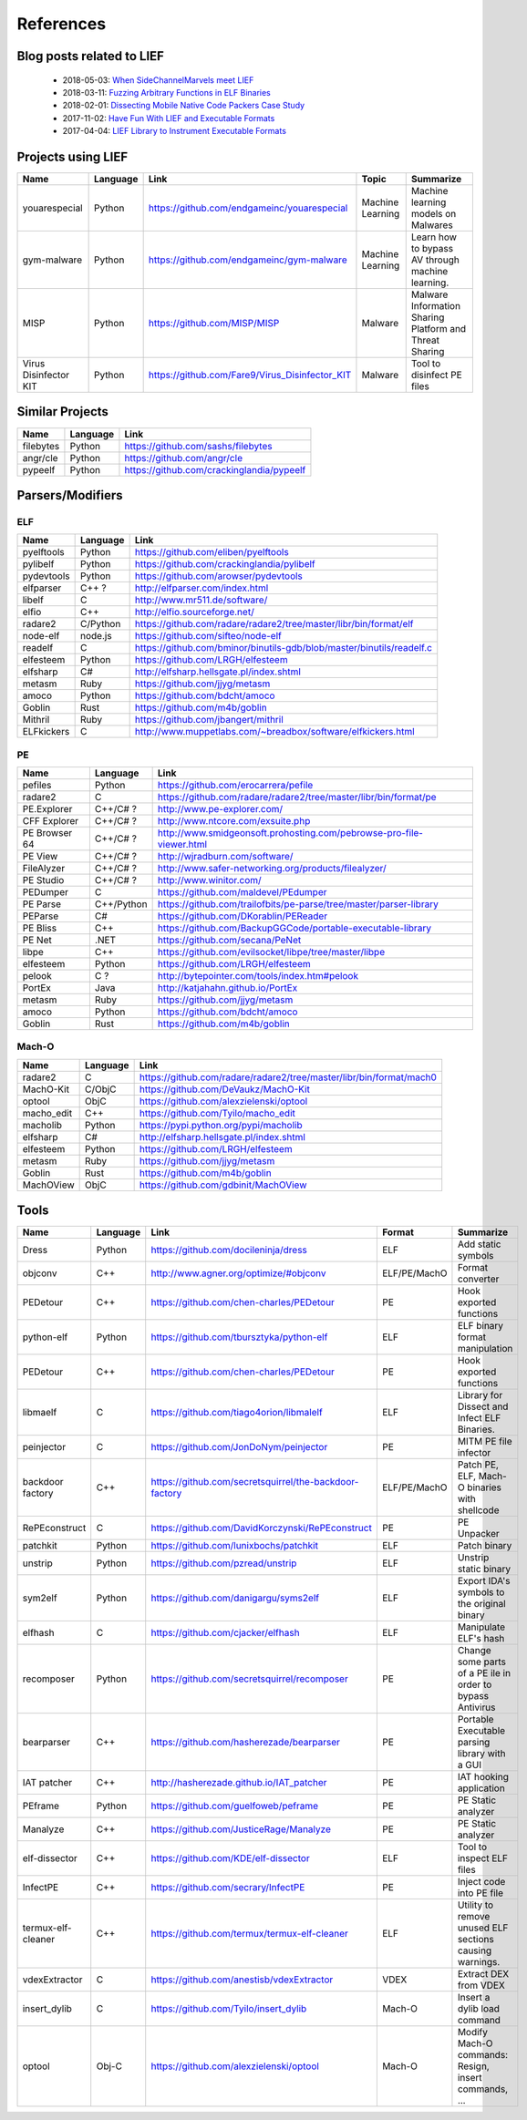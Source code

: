 References
==========

Blog posts related to LIEF
--------------------------

  * 2018-05-03: `When SideChannelMarvels meet LIEF  <https://blog.quarkslab.com/when-sidechannelmarvels-meet-lief.html>`_
  * 2018-03-11: `Fuzzing Arbitrary Functions in ELF Binaries <https://blahcat.github.io/2018/03/11/fuzzing-arbitrary-functions-in-elf-binaries/>`_
  * 2018-02-01: `Dissecting Mobile Native Code Packers Case Study <https://blog.zimperium.com/dissecting-mobile-native-code-packers-case-study/>`_
  * 2017-11-02: `Have Fun With LIEF and Executable Formats  <https://blog.quarkslab.com/have-fun-with-lief-and-executable-formats.html>`_
  * 2017-04-04: `LIEF Library to Instrument Executable Formats  <https://blog.quarkslab.com/lief-library-to-instrument-executable-formats.html>`_


Projects using LIEF
-------------------

+-----------------------+------------+--------------------------------------------------------+------------------+--------------------------------+
|    Name               | Language   |   Link                                                 | Topic            | Summarize                      |
+=======================+============+========================================================+==================+================================+
| youarespecial         | Python     | https://github.com/endgameinc/youarespecial            | Machine Learning | Machine learning models on     |
|                       |            |                                                        |                  | Malwares                       |
+-----------------------+------------+--------------------------------------------------------+------------------+--------------------------------+
| gym-malware           | Python     | https://github.com/endgameinc/gym-malware              | Machine Learning | Learn how to bypass AV through |
|                       |            |                                                        |                  | machine learning.              |
+-----------------------+------------+--------------------------------------------------------+------------------+--------------------------------+
| MISP                  | Python     | https://github.com/MISP/MISP                           | Malware          | Malware Information Sharing    |
|                       |            |                                                        |                  | Platform and Threat Sharing    |
+-----------------------+------------+--------------------------------------------------------+------------------+--------------------------------+
| Virus Disinfector KIT | Python     | https://github.com/Fare9/Virus_Disinfector_KIT         | Malware          | Tool to disinfect PE files     |
+-----------------------+------------+--------------------------------------------------------+------------------+--------------------------------+

Similar Projects
----------------

+------------+------------+----------------------------------------------------------------------+
|    Name    | Language   |   Link                                                               |
+============+============+======================================================================+
| filebytes  | Python     | https://github.com/sashs/filebytes                                   |
+------------+------------+----------------------------------------------------------------------+
| angr/cle   | Python     | https://github.com/angr/cle                                          |
+------------+------------+----------------------------------------------------------------------+
| pypeelf    | Python     | https://github.com/crackinglandia/pypeelf                            |
+------------+------------+----------------------------------------------------------------------+

Parsers/Modifiers
-----------------

ELF
~~~

+------------+------------+----------------------------------------------------------------------+
|    Name    | Language   |   Link                                                               |
+============+============+======================================================================+
| pyelftools | Python     | https://github.com/eliben/pyelftools                                 |
+------------+------------+----------------------------------------------------------------------+
| pylibelf   | Python     | https://github.com/crackinglandia/pylibelf                           |
+------------+------------+----------------------------------------------------------------------+
| pydevtools | Python     | https://github.com/arowser/pydevtools                                |
+------------+------------+----------------------------------------------------------------------+
| elfparser  | C++ ?      | http://elfparser.com/index.html                                      |
+------------+------------+----------------------------------------------------------------------+
| libelf     | C          | http://www.mr511.de/software/                                        |
+------------+------------+----------------------------------------------------------------------+
| elfio      | C++        | http://elfio.sourceforge.net/                                        |
+------------+------------+----------------------------------------------------------------------+
| radare2    | C/Python   | https://github.com/radare/radare2/tree/master/libr/bin/format/elf    |
+------------+------------+----------------------------------------------------------------------+
| node-elf   | node.js    | https://github.com/sifteo/node-elf                                   |
+------------+------------+----------------------------------------------------------------------+
| readelf    | C          | https://github.com/bminor/binutils-gdb/blob/master/binutils/readelf.c|
+------------+------------+----------------------------------------------------------------------+
| elfesteem  | Python     | https://github.com/LRGH/elfesteem                                    |
+------------+------------+----------------------------------------------------------------------+
| elfsharp   | C#         | http://elfsharp.hellsgate.pl/index.shtml                             |
+------------+------------+----------------------------------------------------------------------+
| metasm     | Ruby       | https://github.com/jjyg/metasm                                       |
+------------+------------+----------------------------------------------------------------------+
| amoco      | Python     | https://github.com/bdcht/amoco                                       |
+------------+------------+----------------------------------------------------------------------+
| Goblin     | Rust       | https://github.com/m4b/goblin                                        |
+------------+------------+----------------------------------------------------------------------+
| Mithril    | Ruby       | https://github.com/jbangert/mithril                                  |
+------------+------------+----------------------------------------------------------------------+
| ELFkickers | C          | http://www.muppetlabs.com/~breadbox/software/elfkickers.html         |
+------------+------------+----------------------------------------------------------------------+


PE
~~

+---------------+--------------+----------------------------------------------------------------------+
|    Name       | Language     |   Link                                                               |
+===============+==============+======================================================================+
| pefiles       | Python       | https://github.com/erocarrera/pefile                                 |
+---------------+--------------+----------------------------------------------------------------------+
| radare2       | C            | https://github.com/radare/radare2/tree/master/libr/bin/format/pe     |
+---------------+--------------+----------------------------------------------------------------------+
| PE.Explorer   | C++/C# ?     | http://www.pe-explorer.com/                                          |
+---------------+--------------+----------------------------------------------------------------------+
| CFF Explorer  | C++/C# ?     | http://www.ntcore.com/exsuite.php                                    |
+---------------+--------------+----------------------------------------------------------------------+
| PE Browser 64 | C++/C# ?     | http://www.smidgeonsoft.prohosting.com/pebrowse-pro-file-viewer.html |
+---------------+--------------+----------------------------------------------------------------------+
| PE View       | C++/C# ?     | http://wjradburn.com/software/                                       |
+---------------+--------------+----------------------------------------------------------------------+
| FileAlyzer    | C++/C# ?     | http://www.safer-networking.org/products/filealyzer/                 |
+---------------+--------------+----------------------------------------------------------------------+
| PE Studio     | C++/C# ?     | http://www.winitor.com/                                              |
+---------------+--------------+----------------------------------------------------------------------+
| PEDumper      | C            | https://github.com/maldevel/PEdumper                                 |
+---------------+--------------+----------------------------------------------------------------------+
| PE Parse      | C++/Python   | https://github.com/trailofbits/pe-parse/tree/master/parser-library   |
+---------------+--------------+----------------------------------------------------------------------+
| PEParse       | C#           | https://github.com/DKorablin/PEReader                                |
+---------------+--------------+----------------------------------------------------------------------+
| PE Bliss      | C++          | https://github.com/BackupGGCode/portable-executable-library          |
+---------------+--------------+----------------------------------------------------------------------+
| PE Net        | .NET         | https://github.com/secana/PeNet                                      |
+---------------+--------------+----------------------------------------------------------------------+
| libpe         | C++          | https://github.com/evilsocket/libpe/tree/master/libpe                |
+---------------+--------------+----------------------------------------------------------------------+
| elfesteem     | Python       | https://github.com/LRGH/elfesteem                                    |
+---------------+--------------+----------------------------------------------------------------------+
| pelook        | C ?          | http://bytepointer.com/tools/index.htm#pelook                        |
+---------------+--------------+----------------------------------------------------------------------+
| PortEx        | Java         | http://katjahahn.github.io/PortEx                                    |
+---------------+--------------+----------------------------------------------------------------------+
| metasm        | Ruby         | https://github.com/jjyg/metasm                                       |
+---------------+--------------+----------------------------------------------------------------------+
| amoco         | Python       | https://github.com/bdcht/amoco                                       |
+---------------+--------------+----------------------------------------------------------------------+
| Goblin        | Rust         | https://github.com/m4b/goblin                                        |
+---------------+--------------+----------------------------------------------------------------------+

Mach-O
~~~~~~

+------------+------------+---------------------------------------------------------------------+
|    Name    | Language   |   Link                                                              |
+============+============+=====================================================================+
| radare2    | C          | https://github.com/radare/radare2/tree/master/libr/bin/format/mach0 |
+------------+------------+---------------------------------------------------------------------+
| MachO-Kit  | C/ObjC     | https://github.com/DeVaukz/MachO-Kit                                |
+------------+------------+---------------------------------------------------------------------+
| optool     | ObjC       | https://github.com/alexzielenski/optool                             |
+------------+------------+---------------------------------------------------------------------+
| macho_edit | C++        | https://github.com/Tyilo/macho_edit                                 |
+------------+------------+---------------------------------------------------------------------+
| macholib   | Python     | https://pypi.python.org/pypi/macholib                               |
+------------+------------+---------------------------------------------------------------------+
| elfsharp   | C#         | http://elfsharp.hellsgate.pl/index.shtml                            |
+------------+------------+---------------------------------------------------------------------+
| elfesteem  | Python     | https://github.com/LRGH/elfesteem                                   |
+------------+------------+---------------------------------------------------------------------+
| metasm     | Ruby       | https://github.com/jjyg/metasm                                      |
+------------+------------+---------------------------------------------------------------------+
| Goblin     | Rust       | https://github.com/m4b/goblin                                       |
+------------+------------+---------------------------------------------------------------------+
| MachOView  | ObjC       | https://github.com/gdbinit/MachOView                                |
+------------+------------+---------------------------------------------------------------------+


Tools
-----

+--------------------+------------+--------------------------------------------------------+-----------------+------------------------------+
|    Name            | Language   |   Link                                                 | Format          | Summarize                    |
+====================+============+========================================================+=================+==============================+
| Dress              | Python     | https://github.com/docileninja/dress                   | ELF             | Add static symbols           |
+--------------------+------------+--------------------------------------------------------+-----------------+------------------------------+
| objconv            | C++        | http://www.agner.org/optimize/#objconv                 | ELF/PE/MachO    | Format converter             |
+--------------------+------------+--------------------------------------------------------+-----------------+------------------------------+
| PEDetour           | C++        | https://github.com/chen-charles/PEDetour               | PE              | Hook exported functions      |
+--------------------+------------+--------------------------------------------------------+-----------------+------------------------------+
| python-elf         | Python     | https://github.com/tbursztyka/python-elf               | ELF             | ELF binary format            |
|                    |            |                                                        |                 | manipulation                 |
+--------------------+------------+--------------------------------------------------------+-----------------+------------------------------+
| PEDetour           | C++        | https://github.com/chen-charles/PEDetour               | PE              | Hook exported functions      |
+--------------------+------------+--------------------------------------------------------+-----------------+------------------------------+
| libmaelf           | C          | https://github.com/tiago4orion/libmalelf               | ELF             | Library for Dissect and      |
|                    |            |                                                        |                 | Infect ELF Binaries.         |
+--------------------+------------+--------------------------------------------------------+-----------------+------------------------------+
| peinjector         | C          | https://github.com/JonDoNym/peinjector                 | PE              | MITM PE file infector        |
+--------------------+------------+--------------------------------------------------------+-----------------+------------------------------+
| backdoor           | C++        | https://github.com/secretsquirrel/the-backdoor-factory | ELF/PE/MachO    | Patch PE, ELF, Mach-O        |
| factory            |            |                                                        |                 | binaries with shellcode      |
+--------------------+------------+--------------------------------------------------------+-----------------+------------------------------+
| RePEconstruct      | C          | https://github.com/DavidKorczynski/RePEconstruct       | PE              | PE Unpacker                  |
+--------------------+------------+--------------------------------------------------------+-----------------+------------------------------+
| patchkit           | Python     | https://github.com/lunixbochs/patchkit                 | ELF             | Patch binary                 |
+--------------------+------------+--------------------------------------------------------+-----------------+------------------------------+
| unstrip            | Python     | https://github.com/pzread/unstrip                      | ELF             | Unstrip static binary        |
+--------------------+------------+--------------------------------------------------------+-----------------+------------------------------+
| sym2elf            | Python     | https://github.com/danigargu/syms2elf                  | ELF             | Export IDA's symbols to      |
|                    |            |                                                        |                 | the original binary          |
+--------------------+------------+--------------------------------------------------------+-----------------+------------------------------+
| elfhash            | C          | https://github.com/cjacker/elfhash                     | ELF             | Manipulate ELF's hash        |
+--------------------+------------+--------------------------------------------------------+-----------------+------------------------------+
| recomposer         | Python     | https://github.com/secretsquirrel/recomposer           | PE              | Change some parts of a       |
|                    |            |                                                        |                 | PE ile in order to bypass    |
|                    |            |                                                        |                 | Antivirus                    |
+--------------------+------------+--------------------------------------------------------+-----------------+------------------------------+
| bearparser         | C++        | https://github.com/hasherezade/bearparser              | PE              | Portable Executable parsing  |
|                    |            |                                                        |                 | library with a GUI           |
+--------------------+------------+--------------------------------------------------------+-----------------+------------------------------+
| IAT patcher        | C++        | http://hasherezade.github.io/IAT_patcher               | PE              | IAT hooking application      |
+--------------------+------------+--------------------------------------------------------+-----------------+------------------------------+
| PEframe            | Python     | https://github.com/guelfoweb/peframe                   | PE              | PE Static analyzer           |
+--------------------+------------+--------------------------------------------------------+-----------------+------------------------------+
| Manalyze           | C++        | https://github.com/JusticeRage/Manalyze                | PE              | PE Static analyzer           |
+--------------------+------------+--------------------------------------------------------+-----------------+------------------------------+
| elf-dissector      | C++        | https://github.com/KDE/elf-dissector                   | ELF             | Tool to inspect ELF files    |
+--------------------+------------+--------------------------------------------------------+-----------------+------------------------------+
| InfectPE           | C++        | https://github.com/secrary/InfectPE                    | PE              | Inject code into PE file     |
+--------------------+------------+--------------------------------------------------------+-----------------+------------------------------+
| termux-elf-cleaner | C++        | https://github.com/termux/termux-elf-cleaner           | ELF             | Utility to remove unused ELF |
|                    |            |                                                        |                 | sections causing warnings.   |
+--------------------+------------+--------------------------------------------------------+-----------------+------------------------------+
| vdexExtractor      | C          | https://github.com/anestisb/vdexExtractor              | VDEX            | Extract DEX from VDEX        |
+--------------------+------------+--------------------------------------------------------+-----------------+------------------------------+
| insert_dylib       | C          | https://github.com/Tyilo/insert_dylib                  | Mach-O          | Insert a dylib load command  |
+--------------------+------------+--------------------------------------------------------+-----------------+------------------------------+
| optool             | Obj-C      | https://github.com/alexzielenski/optool                | Mach-O          | Modify Mach-O commands:      |
|                    |            |                                                        |                 | Resign, insert commands, ... |
+--------------------+------------+--------------------------------------------------------+-----------------+------------------------------+


